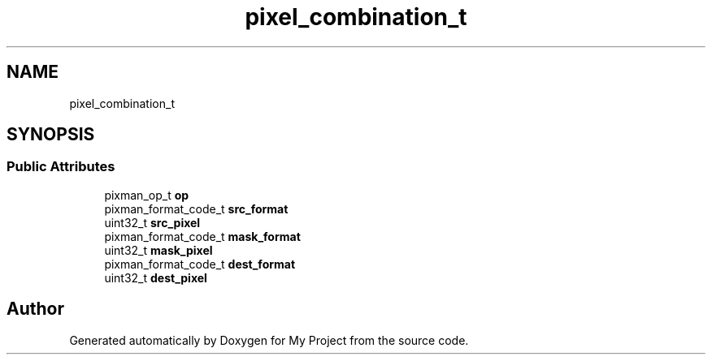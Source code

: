 .TH "pixel_combination_t" 3 "Wed Feb 1 2023" "Version Version 0.0" "My Project" \" -*- nroff -*-
.ad l
.nh
.SH NAME
pixel_combination_t
.SH SYNOPSIS
.br
.PP
.SS "Public Attributes"

.in +1c
.ti -1c
.RI "pixman_op_t \fBop\fP"
.br
.ti -1c
.RI "pixman_format_code_t \fBsrc_format\fP"
.br
.ti -1c
.RI "uint32_t \fBsrc_pixel\fP"
.br
.ti -1c
.RI "pixman_format_code_t \fBmask_format\fP"
.br
.ti -1c
.RI "uint32_t \fBmask_pixel\fP"
.br
.ti -1c
.RI "pixman_format_code_t \fBdest_format\fP"
.br
.ti -1c
.RI "uint32_t \fBdest_pixel\fP"
.br
.in -1c

.SH "Author"
.PP 
Generated automatically by Doxygen for My Project from the source code\&.
